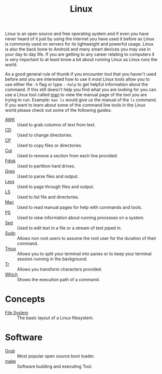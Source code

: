 :PROPERTIES:
:ID:       8f8d4797-dca7-4e7f-afcb-b12fa196d412
:END:
#+title: Linux
#+created: [2021-11-08 Mon 19:49]
#+last_modified: [2024-11-06 Wed 14:15]
#+filetags: OperatingSystem

Linux is an open source and free operating system and if even you have never
heard of it just by using the internet you have used it before as Linux is
commonly used on servers for its lightweight and powerful usage. Linux is also
the back bone to Android and many smart devices you may use in your day to day
life. If you are getting to any career relating to computers it is very
important to at least know a bit about running Linux as Linux runs the world.

As a good general rule of thumb if you encounter tool that you haven't used
before and you are interested how to use it most Linux tools allow you to use
either the ~-h~ flag or type ~--help~ to get helpful information about the
command. If this still doesn't help you find what you are looking for you can
use a Linux tool called [[id:97b6c627-602e-4a30-837b-75555a7eae94][man]] to view the manual page of the tool you are trying
to run. Example: ~man ls~ would give us the manual of the ~ls~ command. If you
want to learn about some of the command line tools in the Linux world please
check out some of the following guides:
- [[id:4baa1bc5-814d-4dae-9272-11f19b3ffbff][AWK]] :: Used to grab columns of text from text.
- [[id:2be8b689-98da-4e62-82d9-1e0cf4b050e3][CD]] :: Used to change directories.
- [[id:76e95672-9ba3-4691-8149-86b65fe39533][CP]] :: Used to copy files or directories.
- [[id:32d46d24-3d37-461b-b6e9-437e78269c21][Cut]] :: Used to remove a section from each line provided.
- [[id:b249fdbb-95e9-4464-8055-1bdd1a5b7d96][Fdisk]] :: Used to partition hard drives.
- [[id:577ca9a3-f41b-417a-bf7e-6f36a8b6f9e8][Grep]] :: Used to parse files and output.
- [[id:8fcfbfd3-3c36-4edc-8ed4-a258c906b76b][Less]] :: Used to page through files and output.
- [[id:a18196a7-adf8-4d86-af49-bb4915c366ca][LS]] :: Used to list file and directories.
- [[id:97b6c627-602e-4a30-837b-75555a7eae94][Man]] :: Used to read manual pages for help with commands and tools.
- [[id:2f1ec3ca-08a0-44a2-8ba2-0b448f8434e9][PS]] :: Used to view information about running processes on a system.
- [[id:9d24ecd9-8f00-4133-969e-d7938d04a1b2][Sed]] :: Used to edit text in a file or a stream of text piped in.
- [[id:c4903e5f-c4a9-4d0e-864b-01d7b392fdfa][Sudo]] :: Allows non root users to assume the root user for the duration of their command.
- [[id:0bbbc442-1a15-42d7-bc9c-48c9baaf079d][Tmux]] :: Allows you to split your terminal into panes or to keep your terminal session running in the background.
- [[id:6d3609fc-b64f-488e-a62b-91e9006193e1][Tr]] :: Allows you transform characters provided.
- [[id:80fc653b-eb7e-400e-95c4-677adc8425cd][Which]] :: Shows the execution path of a command.

* Concepts
- [[id:ea6dfc82-bd00-4abe-a67d-652145adf9f5][File System]] :: The basic layout of a Linux filesystem.

* Software
- [[id:64bc07ad-9723-49d3-a972-54d2fe1f780b][Grub]] :: Most popular open source boot loader.
- [[id:35af67ba-3148-4c36-a5bb-a9ada2182664][make]] :: Software building and executing Tool.
